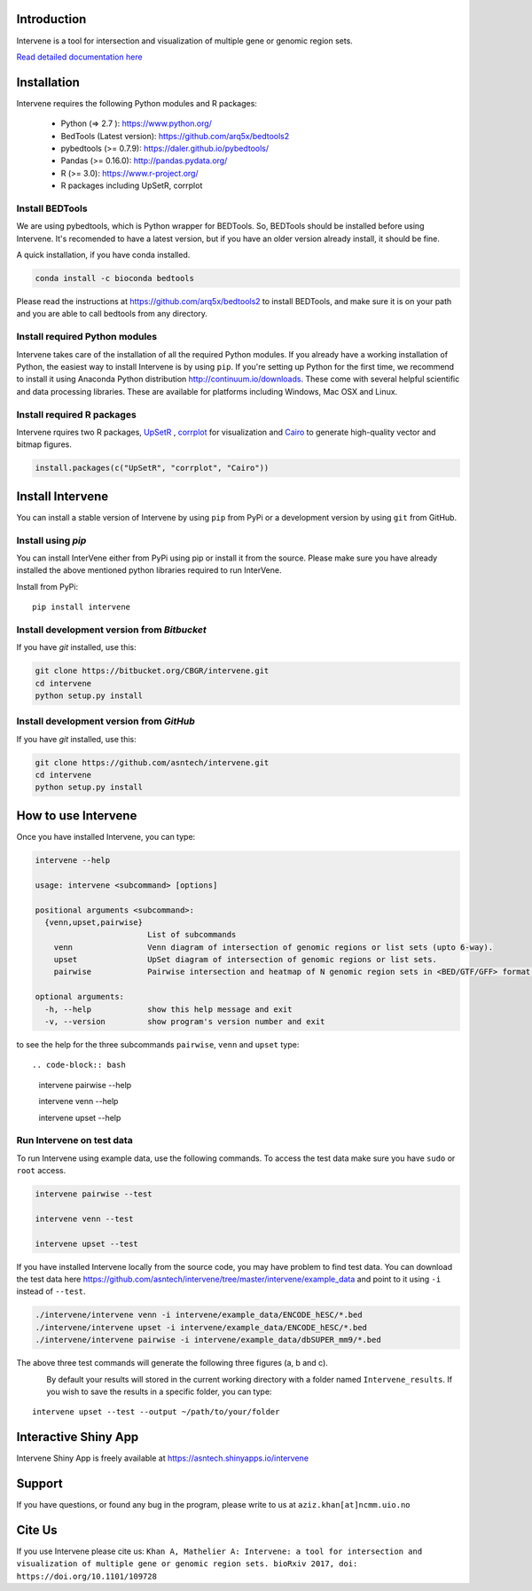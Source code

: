 .. image:: http://intervene.readthedocs.io/en/latest/_static/intervene_logo.png
   :align: left

.. image:: https://travis-ci.org/asntech/intervene.svg?branch=master
    :target: https://travis-ci.org/asntech/intervene

.. image:: https://badge.fury.io/py/intervene.svg
    :target: https://badge.fury.io/py/intervene

.. image:: https://img.shields.io/github/issues/asntech/intervene.svg
	:target: https://github.com/asntech/intervene/issues

.. image:: https://readthedocs.org/projects/intervene/badge/?version=latest
   :target: https://readthedocs.org/projects/intervene/?badge=latest
   :alt: sphinx documentation for latest release
   
.. image:: https://img.shields.io/twitter/url/https/github.com/asntech/intervene.svg?style=social
	:target: https://twitter.com/intent/tweet?text=Intervene%20-%20a%20tool%20for%20intersection%20and%20visualization%20of%20multiple%20genomic%20region%20and%20gene%20sets%20https://github.com/asntech/intervene&url=%5Bobject%20Object%5D

Introduction
============
Intervene is a tool for intersection and visualization of multiple gene or genomic region sets.

`Read detailed documentation here <http://intervene.readthedocs.org>`_

Installation
============

Intervene requires the following Python modules and R packages:

	* Python (=> 2.7 ): https://www.python.org/
	* BedTools (Latest version): https://github.com/arq5x/bedtools2
	* pybedtools (>= 0.7.9): https://daler.github.io/pybedtools/
	* Pandas (>= 0.16.0): http://pandas.pydata.org/
	* R (>= 3.0): https://www.r-project.org/
	* R packages including UpSetR, corrplot

Install BEDTools
----------------
We are using pybedtools, which is Python wrapper for BEDTools. So, BEDTools should be installed before using Intervene. It's recomended to have a latest version, but if you have an older version already install, it should be fine.

A quick installation, if you have conda installed.

.. code-block:: bash

    conda install -c bioconda bedtools

Please read the instructions at https://github.com/arq5x/bedtools2 to install BEDTools, and make sure it is on your path and you are able to call bedtools from any directory.

Install required Python modules
-------------------------------
Intervene takes care of the installation of all the required Python modules. If you already have a working installation of Python, the easiest way to install Intervene is by using ``pip``. If you're setting up Python for the first time, we recommend to install it using Anaconda Python distribution http://continuum.io/downloads. These come with several helpful scientific and data processing libraries. These are available for platforms including Windows, Mac OSX and Linux.


Install required R packages
---------------------------

Intervene rquires two R packages, `UpSetR <https://cran.r-project.org/package=UpSetR>`_ , `corrplot <https://cran.r-project.org/package=corrplot>`_ for visualization and `Cairo <https://cran.r-project.org/package=Cairo>`_ to generate high-quality vector and bitmap figures.

.. code-block:: R

    install.packages(c("UpSetR", "corrplot", "Cairo"))

Install Intervene
=================
You can install a stable version of Intervene by using ``pip`` from PyPi or a development version by using ``git`` from GitHub.

Install using `pip`
-------------------
You can install InterVene either from PyPi using pip or install it from the source. Please make sure you have already installed the above mentioned python libraries required to run InterVene.

Install from PyPi::

	pip install intervene

Install development version from `Bitbucket`
--------------------------------------------

If you have `git` installed, use this:

.. code-block:: bash

    git clone https://bitbucket.org/CBGR/intervene.git
    cd intervene
    python setup.py install

Install development version from `GitHub`
-----------------------------------------
If you have `git` installed, use this:

.. code-block:: bash

    git clone https://github.com/asntech/intervene.git
    cd intervene
    python setup.py install

How to use Intervene
====================
Once you have installed Intervene, you can type:

.. code-block:: bash

	intervene --help

	usage: intervene <subcommand> [options]
	    
	positional arguments <subcommand>:
	  {venn,upset,pairwise}
	                        List of subcommands
	    venn                Venn diagram of intersection of genomic regions or list sets (upto 6-way).
	    upset               UpSet diagram of intersection of genomic regions or list sets.
	    pairwise            Pairwise intersection and heatmap of N genomic region sets in <BED/GTF/GFF> format.

	optional arguments:
	  -h, --help            show this help message and exit
	  -v, --version         show program's version number and exit


to see the help for the three subcommands ``pairwise``, ``venn`` and ``upset`` type::

.. code-block:: bash
	
	intervene pairwise --help

	intervene venn --help

	intervene upset --help

Run Intervene on test data
--------------------------

To run Intervene using example data, use the following commands. To access the test data make sure you have ``sudo`` or ``root`` access.

.. code-block:: bash

	intervene pairwise --test

	intervene venn --test

	intervene upset --test

If you have installed Intervene locally from the source code, you may have problem to find test data. You can download the test data here https://github.com/asntech/intervene/tree/master/intervene/example_data and point to it using ``-i`` instead of ``--test``.

.. code-block:: bash

	./intervene/intervene venn -i intervene/example_data/ENCODE_hESC/*.bed       
  	./intervene/intervene upset -i intervene/example_data/ENCODE_hESC/*.bed      
  	./intervene/intervene pairwise -i intervene/example_data/dbSUPER_mm9/*.bed  

The above three test commands will generate the following three figures (a, b and c).

.. figure:: http://intervene.readthedocs.io/en/latest/_images/Intervene_plots.png
   :width: 800px
   :align: left

By default your results will stored in the current working directory with a folder named ``Intervene_results``. If you wish to save the results in a specific folder, you can type::

	intervene upset --test --output ~/path/to/your/folder

Interactive Shiny App
=====================
Intervene Shiny App is freely available at https://asntech.shinyapps.io/intervene

Support
========
If you have questions, or found any bug in the program, please write to us at ``aziz.khan[at]ncmm.uio.no``

Cite Us
=========
If you use Intervene please cite us: ``Khan A, Mathelier A: Intervene: a tool for intersection and visualization of multiple gene or genomic region sets. bioRxiv 2017, doi: https://doi.org/10.1101/109728``
